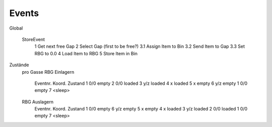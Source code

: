 Events
=======================

Global

	StoreEvent
		1 Get next free Gap
		2 Select Gap (first to be free?)
		3.1 Assign Item to Bin
		3.2 Send Item to Gap
		3.3 Set RBG to 0.0
		4 Load Item to RBG
		5 Store Item in Bin
		
	
		
	


Zustände
	pro Gasse
	RBG Einlagern
		Eventnr.	Koord.	Zustand
		1 			0/0 	empty
		2 			0/0 	loaded
		3 			y/z 	loaded
		4 			x 		loaded
		5 			x 		empty
		6 			y/z 	empty
		1			0/0		empty
		7 					<sleep>
	
	RBG Auslagern
		Eventnr.	Koord.	Zustand
		1 			0/0 	empty
		6 			y/z 	empty
		5 			x 		empty
		4 			x 		loaded
		3 			y/z 	loaded
		2 			0/0 	loaded
		1			0/0		empty
		7 					<sleep>

		
